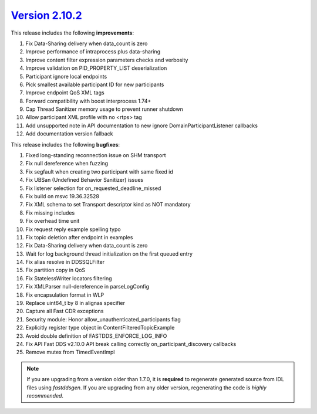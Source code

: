 `Version 2.10.2 <https://fast-dds.docs.eprosima.com/en/v2.10.2/index.html>`_
^^^^^^^^^^^^^^^^^^^^^^^^^^^^^^^^^^^^^^^^^^^^^^^^^^^^^^^^^^^^^^^^^^^^^^^^^^^^

This release includes the following **improvements**:

1. Fix Data-Sharing delivery when data_count is zero
2. Improve performance of intraprocess plus data-sharing
3. Improve content filter expression parameters checks and verbosity
4. Improve validation on PID_PROPERTY_LIST deserialization
5. Participant ignore local endpoints
6. Pick smallest available participant ID for new participants
7. Improve endpoint QoS XML tags
8. Forward compatibility with boost interprocess 1.74+
9. Cap Thread Sanitizer memory usage to prevent runner shutdown
10. Allow participant XML profile with no <rtps> tag
11. Add unsupported note in API documentation to new ignore DomainParticipantListener callbacks
12. Add documentation version fallback

This release includes the following **bugfixes**:

1. Fixed long-standing reconnection issue on SHM transport
2. Fix null dereference when fuzzing
3. Fix segfault when creating two participant with same fixed id
4. Fix UBSan (Undefined Behavior Sanitizer) issues
5. Fix listener selection for on_requested_deadline_missed
6. Fix build on msvc 19.36.32528
7. Fix XML schema to set Transport descriptor kind as NOT mandatory
8. Fix missing includes
9. Fix overhead time unit
10. Fix request reply example spelling typo
11. Fix topic deletion after endpoint in examples
12. Fix Data-Sharing delivery when data_count is zero
13. Wait for log background thread initialization on the first queued entry
14. Fix alias resolve in DDSSQLFilter
15. Fix partition copy in QoS
16. Fix StatelessWriter locators filtering
17. Fix XMLParser null-dereference in parseLogConfig
18. Fix encapsulation format in WLP
19. Replace uint64_t by 8 in alignas specifier
20. Capture all Fast CDR exceptions
21. Security module: Honor allow_unauthenticated_participants flag
22. Explicitly register type object in ContentFilteredTopicExample
23. Avoid double definition of FASTDDS_ENFORCE_LOG_INFO
24. Fix API Fast DDS v2.10.0 API break calling correctly on_participant_discovery callbacks
25. Remove mutex from TimedEventImpl

.. note::
  If you are upgrading from a version older than 1.7.0, it is **required** to regenerate generated source from IDL
  files using *fastddsgen*.
  If you are upgrading from any older version, regenerating the code is *highly recommended*.
